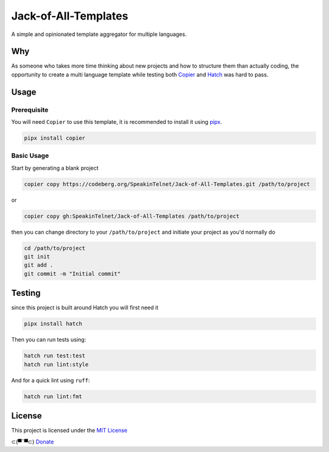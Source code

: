 ======================
Jack-of-All-Templates
======================

| |mit-shield| |python-shield| |ruff-shield| |black-shield| |isort-shield|

.. |mit-shield| image:: https://badgen.net/static/license/MIT/blue
    :target: https://codeberg.org/SpeakinTelnet/Jack-of-All-Templates/src/branch/main/LICENSE
    :alt: MIT
.. |python-shield| image:: https://badgen.net/badge/Made%20with/%20Python/blue
   :target: https://www.python.org/

.. |ruff-shield| image:: https://img.shields.io/endpoint?url=https://raw.githubusercontent.com/astral-sh/ruff/main/assets/badge/v2.json
    :target: https://github.com/astral-sh/ruff

.. |black-shield| image:: https://badgen.net/badge/Code%20Style/%20Black/black
    :target: https://github.com/psf/black

.. |isort-shield| image:: https://img.shields.io/badge/%20imports-isort-%231674b1?style=flat&labelColor=ef8336
    :target: https://pycqa.github.io/isort/


A simple and opinionated template aggregator for multiple languages.


Why
---

As someone who takes more time thinking about new projects and how to structure them than
actually coding, the opportunity to create a multi language template while testing both
`Copier <https://github.com/copier-org/copier>`_ and
`Hatch <https://github.com/pypa/hatch>`_ was hard to pass.


Usage
-----

Prerequisite
************

You will need ``Copier`` to use this template, it is recommended to install it using `pipx <https://pypa.github.io/pipx/installation/>`_.

.. code-block::
    
    pipx install copier

Basic Usage
***********

Start by generating a blank project

.. code-block::

    copier copy https://codeberg.org/SpeakinTelnet/Jack-of-All-Templates.git /path/to/project

or 

.. code-block::

    copier copy gh:SpeakinTelnet/Jack-of-All-Templates /path/to/project


then you can change directory to your ``/path/to/project`` and initiate your project as
you'd normally do

.. code-block:: console
    
    cd /path/to/project
    git init
    git add .
    git commit -m "Initial commit"


Testing
-------

since this project is built around Hatch you will first need it

.. code-block::

    pipx install hatch


Then you can run tests using:

.. code-block::

    hatch run test:test
    hatch run lint:style

And for a quick lint using ``ruff``:

.. code-block::

    hatch run lint:fmt

License
-------

This project is licensed under the `MIT License <https://codeberg.org/SpeakinTelnet/Jack-of-All-Templates/src/branch/main/LICENSE>`_


⊂(▀¯▀⊂)  `Donate <https://codeberg.org/SpeakinTelnet/.profile/src/branch/main/DONATE.rst>`_
